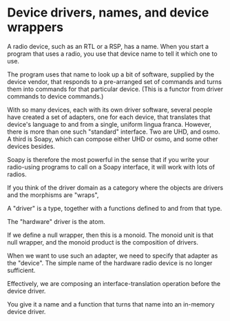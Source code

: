 
* Device drivers, names, and device wrappers

A radio device, such as an RTL or a RSP, has a name.
When you start a program that uses a radio, you use
that device name to tell it which one to use.

The program uses that name to look up a bit of software,
supplied by the device vendor, that responds to a
pre-arranged set of commands and turns them into
commands for that particular device.
(This is a functor from driver commands to device commands.)

With so many devices, each with its own driver software,
several people have created a set of adapters, one for each
device, that translates that device's language to and from
a single, uniform lingua franca.  However, there is more
than one such "standard" interface.  Two are UHD, and osmo.
A third is Soapy, which can compose either UHD or osmo, and
some other devices besides.

Soapy is therefore the most powerful in the sense that
if you write your radio-using programs to call on a Soapy
interface, it will work with lots of radios.

If you think of the driver domain as a category where
the objects are drivers and the morphisms are "wraps",

A "driver" is a type, together with a functions defined
to and from that type.

The "hardware" driver is the atom.

If we define a null wrapper, then this is a monoid.
The monoid unit is that null wrapper, and the monoid
product is the composition of drivers.

When we want to use such an adapter, we need to specify that
adapter as the "device".
The simple name of the hardware radio device is no longer sufficient.

Effectively, we are composing an interface-translation operation
before the device driver.

You give it a name and a function that turns that name into an
in-memory device driver.
